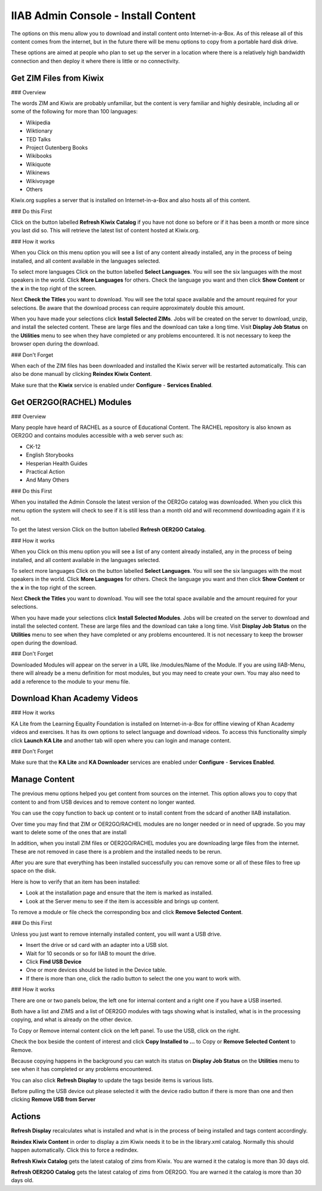 IIAB Admin Console - Install Content
====================================

The options on this menu allow you to download and install content onto Internet-in-a-Box.  As of this release all of this content comes from the internet, but in the future there will be menu options to copy from a portable hard disk drive.

These options are aimed at people who plan to set up the server in a location where there is a relatively high bandwidth connection and then deploy it where there is little or no connectivity.

Get ZIM Files from Kiwix
------------------------

### Overview

The words ZIM and Kiwix are probably unfamiliar, but the content is very familiar and highly desirable, including all or some of the following for more than 100 languages:

* Wikipedia
* Wiktionary
* TED Talks
* Project Gutenberg Books
* Wikibooks
* Wikiquote
* Wikinews
* Wikivoyage
* Others

Kiwix.org supplies a server that is installed on Internet-in-a-Box and also hosts all of this content.

### Do this First

Click on the button labelled **Refresh Kiwix Catalog** if you have not done so before or if it has been a month or more since you last did so.  This will retrieve the latest list of content hosted at Kiwix.org.

### How it works

When you Click on this menu option you will see a list of any content already installed, any in the process of being installed, and all content available in the languages selected.

To select more languages Click on the button labelled **Select Languages**.  You will see the six languages with the most speakers in the world.  Click **More Languages** for others.  Check the language you want and then click **Show Content** or the **x** in the top right of the screen.

Next **Check the Titles** you want to download.  You will see the total space available and the amount required for your selections.  Be aware that the download process can require approximately double this amount.

When you have made your selections click **Install Selected ZIMs**.  Jobs will be created on the server to download, unzip, and install the selected content.  These are large files and the download can take a long time.  Visit **Display Job Status** on the **Utilities** menu to see when they have completed or any problems encountered.  It is not necessary to keep the browser open during the download.

### Don't Forget

When each of the ZIM files has been downloaded and installed the Kiwix server will be restarted automatically. This can also be done manuall by clicking **Reindex Kiwix Content**.

Make sure that the **Kiwix** service is enabled under **Configure** - **Services Enabled**.

Get OER2GO(RACHEL) Modules
--------------------------

### Overview

Many people have heard of RACHEL as a source of Educational Content. The RACHEL repository is also known as OER2GO and contains modules accessible with a web server such as:

* CK-12
* English Storybooks
* Hesperian Health Guides
* Practical Action
* And Many Others

### Do this First

When you installed the Admin Console the latest version of the OER2Go catalog was downloaded. When you click this menu option the system will check to see if it is still less than a month old and will recommend downloading again if it is not.

To get the latest version Click on the button labelled **Refresh OER2GO Catalog**.

### How it works

When you Click on this menu option you will see a list of any content already installed, any in the process of being installed, and all content available in the languages selected.

To select more languages Click on the button labelled **Select Languages**.  You will see the six languages with the most speakers in the world.  Click **More Languages** for others.  Check the language you want and then click **Show Content** or the **x** in the top right of the screen.

Next **Check the Titles** you want to download.  You will see the total space available and the amount required for your selections.

When you have made your selections click **Install Selected Modules**.  Jobs will be created on the server to download and install the selected content.  These are large files and the download can take a long time.  Visit **Display Job Status** on the **Utilities** menu to see when they have completed or any problems encountered.  It is not necessary to keep the browser open during the download.

### Don't Forget

Downloaded Modules will appear on the server in a URL like /modules/Name of the Module. If you are using IIAB-Menu, there will already be a menu definition for most modules, but you may need to create your own. You may also need to add a reference to the module to your menu file.

Download Khan Academy Videos
----------------------------

### How it works

KA Lite from the Learning Equality Foundation is installed on Internet-in-a-Box for offline viewing of Khan Academy videos and exercises.  It has its own options to select language and download videos.  To access this functionality simply click **Launch KA Lite** and another tab will open where you can login and manage content.

### Don't Forget

Make sure that the **KA Lite** and **KA Downloader** services are enabled under **Configure** - **Services Enabled**.

Manage Content
--------------

The previous menu options helped you get content from sources on the internet. This option allows you to copy that content to and from USB devices and to remove content no longer wanted.

You can use the copy function to back up content or to install content from the sdcard of another IIAB installation.

Over time you may find that ZIM or OER2GO/RACHEL modules are no longer needed or in need of upgrade. So you may want to delete some of the ones that are install

In addition, when you install ZIM files or OER2GO/RACHEL modules you are downloading large files from the internet.  These are not removed in case there is a problem and the installed needs to be rerun.

After you are sure that everything has been installed successfully you can remove some or all of these files to free up space on the disk.

Here is how to verify that an item has been installed:

* Look at the installation page and ensure that the item is marked as installed.
* Look at the Server menu to see if the item is accessible and brings up content.

To remove a module or file check the corresponding box and click **Remove Selected Content**.

### Do this First

Unless you just want to remove internally installed content, you will want a USB drive.

* Insert the drive or sd card with an adapter into a USB slot.
* Wait for 10 seconds or so for IIAB to mount the drive.
* Click **Find USB Device**
* One or more devices should be listed in the Device table.
* If there is more than one, click the radio button to select the one you want to work with.

### How it works

There are one or two panels below, the left one for internal content and a right one if you have a USB inserted.

Both have a list and ZIMS and a list of OER2GO modules with tags showing what is installed, what is in the processing copying, and what is already on the other device.

To Copy or Remove internal content click on the left panel. To use the USB, click on the right.

Check the box beside the content of interest and click **Copy Installed to ...** to Copy or  **Remove Selected Content** to Remove.

Because copying happens in the background you can watch its status on **Display Job Status** on the **Utilities** menu to see when it has completed or any problems encountered.

You can also click **Refresh Display** to update the tags beside items is various lists.

Before pulling the USB device out please selected it with the device radio button if there is more than one and then clicking **Remove USB from Server**

Actions
-------

**Refresh Display** recalculates what is installed and what is in the process of being installed and tags content accordingly.

**Reindex Kiwix Content** in order to display a zim Kiwix needs it to be in the library.xml catalog. Normally this should happen automatically. Click this to force a redindex.

**Refresh Kiwix Catalog** gets the latest catalog of zims from Kiwix. You are warned it the catalog is more than 30 days old.

**Refresh OER2GO Catalog** gets the latest catalog of zims from OER2GO.  You are warned it the catalog is more than 30 days old.
